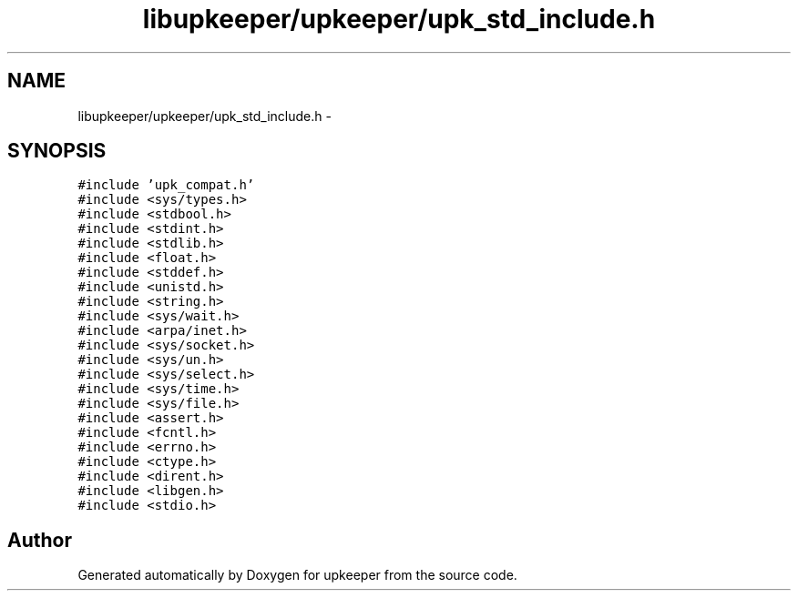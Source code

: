 .TH "libupkeeper/upkeeper/upk_std_include.h" 3 "Tue Nov 1 2011" "Version 1" "upkeeper" \" -*- nroff -*-
.ad l
.nh
.SH NAME
libupkeeper/upkeeper/upk_std_include.h \- 
.SH SYNOPSIS
.br
.PP
\fC#include 'upk_compat.h'\fP
.br
\fC#include <sys/types.h>\fP
.br
\fC#include <stdbool.h>\fP
.br
\fC#include <stdint.h>\fP
.br
\fC#include <stdlib.h>\fP
.br
\fC#include <float.h>\fP
.br
\fC#include <stddef.h>\fP
.br
\fC#include <unistd.h>\fP
.br
\fC#include <string.h>\fP
.br
\fC#include <sys/wait.h>\fP
.br
\fC#include <arpa/inet.h>\fP
.br
\fC#include <sys/socket.h>\fP
.br
\fC#include <sys/un.h>\fP
.br
\fC#include <sys/select.h>\fP
.br
\fC#include <sys/time.h>\fP
.br
\fC#include <sys/file.h>\fP
.br
\fC#include <assert.h>\fP
.br
\fC#include <fcntl.h>\fP
.br
\fC#include <errno.h>\fP
.br
\fC#include <ctype.h>\fP
.br
\fC#include <dirent.h>\fP
.br
\fC#include <libgen.h>\fP
.br
\fC#include <stdio.h>\fP
.br

.SH "Author"
.PP 
Generated automatically by Doxygen for upkeeper from the source code.
